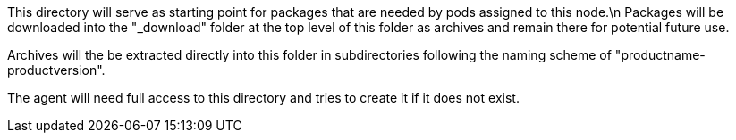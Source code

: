 This directory will serve as starting point for packages that are needed by pods assigned to this node.\n Packages will be downloaded into the "_download" folder at the top level of this folder as archives and remain there for potential future use.

Archives will the be extracted directly into this folder in subdirectories following the naming
scheme of "productname-productversion".

The agent will need full access to this directory and tries to create it if it does not exist.